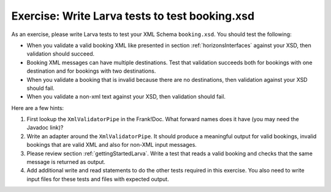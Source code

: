 Exercise: Write Larva tests to test booking.xsd
===============================================

As an exercise, please write Larva tests to test your XML Schema ``booking.xsd``. You should test the following:

* When you validate a valid booking XML like presented in section :ref:`horizonsInterfaces` against your XSD, then validation should succeed.
* Booking XML messages can have multiple destinations. Test that validation succeeds both for bookings with one destination and for bookings with two destinations.
* When you validate a booking that is invalid because there are no destinations, then validation against your XSD should fail.
* When you validate a non-xml text against your XSD, then validation should fail.

Here are a few hints:

#. First lookup the ``XmlValidatorPipe`` in the Frank!Doc. What forward names does it have (you may need the Javadoc link)?
#. Write an adapter around the ``XmlValidatorPipe``. It should produce a meaningful output for valid bookings, invalid bookings that are valid XML and also for non-XML input messages.
#. Please review section :ref:`gettingStartedLarva`. Write a test that reads a valid booking and checks that the same message is returned as output.
#. Add additional write and read statements to do the other tests required in this exercise. You also need to write input files for these tests and files with expected output.
